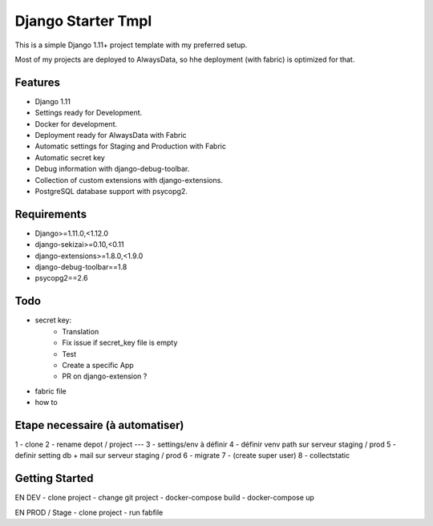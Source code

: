 ===================
 Django Starter Tmpl
===================

This is a simple Django 1.11+ project template with my preferred setup.

Most of my projects are deployed to AlwaysData, so hhe deployment (with fabric) is optimized for that.

Features
===============
- Django 1.11
- Settings ready for Development.
- Docker for development.
- Deployment ready for AlwaysData with Fabric
- Automatic settings for Staging and Production with Fabric
- Automatic secret key
- Debug information with django-debug-toolbar.
- Collection of custom extensions with django-extensions.
- PostgreSQL database support with psycopg2.

Requirements
============
- Django>=1.11.0,<1.12.0
- django-sekizai>=0.10,<0.11
- django-extensions>=1.8.0,<1.9.0
- django-debug-toolbar==1.8
- psycopg2==2.6

Todo
====
- secret key:
    - Translation
    - Fix issue if secret_key file is empty
    - Test
    - Create a specific App
    - PR on django-extension ?
- fabric file
- how to

Etape necessaire (à automatiser)
================
1 - clone
2 - rename depot / project
---
3 - settings/env à définir
4 - définir venv path sur serveur staging / prod
5 - definir setting db + mail sur serveur staging / prod
6 - migrate
7 - (create super user)
8 - collectstatic


Getting Started
===============
EN DEV
- clone project
- change git project
- docker-compose build
- docker-compose up

EN PROD / Stage
- clone project
- run fabfile